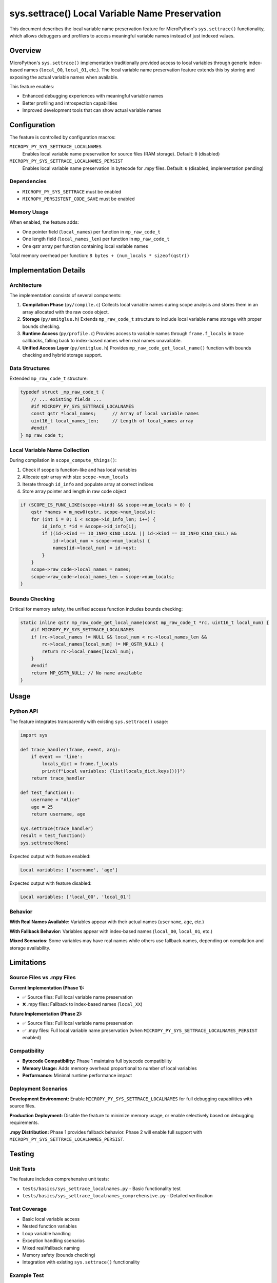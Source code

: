 sys.settrace() Local Variable Name Preservation
===============================================

This document describes the local variable name preservation feature for MicroPython's
``sys.settrace()`` functionality, which allows debuggers and profilers to access
meaningful variable names instead of just indexed values.

Overview
--------

MicroPython's ``sys.settrace()`` implementation traditionally provided access to local
variables through generic index-based names (``local_00``, ``local_01``, etc.).
The local variable name preservation feature extends this by storing and exposing
the actual variable names when available.

This feature enables:

* Enhanced debugging experiences with meaningful variable names
* Better profiling and introspection capabilities
* Improved development tools that can show actual variable names

Configuration
-------------

The feature is controlled by configuration macros:

``MICROPY_PY_SYS_SETTRACE_LOCALNAMES``
  Enables local variable name preservation for source files (RAM storage).
  Default: ``0`` (disabled)

``MICROPY_PY_SYS_SETTRACE_LOCALNAMES_PERSIST``
  Enables local variable name preservation in bytecode for .mpy files.
  Default: ``0`` (disabled, implementation pending)

Dependencies
~~~~~~~~~~~~

* ``MICROPY_PY_SYS_SETTRACE`` must be enabled
* ``MICROPY_PERSISTENT_CODE_SAVE`` must be enabled

Memory Usage
~~~~~~~~~~~~

When enabled, the feature adds:

* One pointer field (``local_names``) per function in ``mp_raw_code_t``
* One length field (``local_names_len``) per function in ``mp_raw_code_t``
* One qstr array per function containing local variable names

Total memory overhead per function: ``8 bytes + (num_locals * sizeof(qstr))``

Implementation Details
----------------------

Architecture
~~~~~~~~~~~~

The implementation consists of several components:

1. **Compilation Phase** (``py/compile.c``)
   Collects local variable names during scope analysis and stores them
   in an array allocated with the raw code object.

2. **Storage** (``py/emitglue.h``)
   Extends ``mp_raw_code_t`` structure to include local variable name storage
   with proper bounds checking.

3. **Runtime Access** (``py/profile.c``)
   Provides access to variable names through ``frame.f_locals`` in trace
   callbacks, falling back to index-based names when real names unavailable.

4. **Unified Access Layer** (``py/emitglue.h``)
   Provides ``mp_raw_code_get_local_name()`` function with bounds checking
   and hybrid storage support.

Data Structures
~~~~~~~~~~~~~~~

Extended ``mp_raw_code_t`` structure:

.. code-block:: c

    typedef struct _mp_raw_code_t {
        // ... existing fields ...
        #if MICROPY_PY_SYS_SETTRACE_LOCALNAMES
        const qstr *local_names;      // Array of local variable names
        uint16_t local_names_len;     // Length of local_names array
        #endif
    } mp_raw_code_t;

Local Variable Name Collection
~~~~~~~~~~~~~~~~~~~~~~~~~~~~~~

During compilation in ``scope_compute_things()``:

1. Check if scope is function-like and has local variables
2. Allocate qstr array with size ``scope->num_locals``
3. Iterate through ``id_info`` and populate array at correct indices
4. Store array pointer and length in raw code object

.. code-block:: c

    if (SCOPE_IS_FUNC_LIKE(scope->kind) && scope->num_locals > 0) {
        qstr *names = m_new0(qstr, scope->num_locals);
        for (int i = 0; i < scope->id_info_len; i++) {
            id_info_t *id = &scope->id_info[i];
            if ((id->kind == ID_INFO_KIND_LOCAL || id->kind == ID_INFO_KIND_CELL) && 
                id->local_num < scope->num_locals) {
                names[id->local_num] = id->qst;
            }
        }
        scope->raw_code->local_names = names;
        scope->raw_code->local_names_len = scope->num_locals;
    }

Bounds Checking
~~~~~~~~~~~~~~~

Critical for memory safety, the unified access function includes bounds checking:

.. code-block:: c

    static inline qstr mp_raw_code_get_local_name(const mp_raw_code_t *rc, uint16_t local_num) {
        #if MICROPY_PY_SYS_SETTRACE_LOCALNAMES
        if (rc->local_names != NULL && local_num < rc->local_names_len && 
            rc->local_names[local_num] != MP_QSTR_NULL) {
            return rc->local_names[local_num];
        }
        #endif
        return MP_QSTR_NULL; // No name available
    }

Usage
-----

Python API
~~~~~~~~~~

The feature integrates transparently with existing ``sys.settrace()`` usage:

.. code-block:: python

    import sys

    def trace_handler(frame, event, arg):
        if event == 'line':
            locals_dict = frame.f_locals
            print(f"Local variables: {list(locals_dict.keys())}")
        return trace_handler

    def test_function():
        username = "Alice"
        age = 25
        return username, age

    sys.settrace(trace_handler)
    result = test_function()
    sys.settrace(None)

Expected output with feature enabled:

.. code-block::

    Local variables: ['username', 'age']

Expected output with feature disabled:

.. code-block::

    Local variables: ['local_00', 'local_01']

Behavior
~~~~~~~~

**With Real Names Available:**
Variables appear with their actual names (``username``, ``age``, etc.)

**With Fallback Behavior:**
Variables appear with index-based names (``local_00``, ``local_01``, etc.)

**Mixed Scenarios:**
Some variables may have real names while others use fallback names,
depending on compilation and storage availability.

Limitations
-----------

Source Files vs .mpy Files
~~~~~~~~~~~~~~~~~~~~~~~~~~~

**Current Implementation (Phase 1):**

* ✅ Source files: Full local variable name preservation
* ❌ .mpy files: Fallback to index-based names (``local_XX``)

**Future Implementation (Phase 2):**

* ✅ Source files: Full local variable name preservation  
* ✅ .mpy files: Full local variable name preservation (when ``MICROPY_PY_SYS_SETTRACE_LOCALNAMES_PERSIST`` enabled)

Compatibility
~~~~~~~~~~~~~

* **Bytecode Compatibility:** Phase 1 maintains full bytecode compatibility
* **Memory Usage:** Adds memory overhead proportional to number of local variables
* **Performance:** Minimal runtime performance impact

Deployment Scenarios
~~~~~~~~~~~~~~~~~~~~

**Development Environment:**
Enable ``MICROPY_PY_SYS_SETTRACE_LOCALNAMES`` for full debugging capabilities
with source files.

**Production Deployment:**
Disable the feature to minimize memory usage, or enable selectively based
on debugging requirements.

**.mpy Distribution:**
Phase 1 provides fallback behavior. Phase 2 will enable full support with
``MICROPY_PY_SYS_SETTRACE_LOCALNAMES_PERSIST``.

Testing
-------

Unit Tests
~~~~~~~~~~

The feature includes comprehensive unit tests:

* ``tests/basics/sys_settrace_localnames.py`` - Basic functionality test
* ``tests/basics/sys_settrace_localnames_comprehensive.py`` - Detailed verification

Test Coverage
~~~~~~~~~~~~~

* Basic local variable access
* Nested function variables  
* Loop variable handling
* Exception handling scenarios
* Mixed real/fallback naming
* Memory safety (bounds checking)
* Integration with existing ``sys.settrace()`` functionality

Example Test
~~~~~~~~~~~~

.. code-block:: python

    def test_basic_names():
        def trace_handler(frame, event, arg):
            if frame.f_code.co_name == 'test_func':
                locals_dict = frame.f_locals
                real_names = [k for k in locals_dict.keys() if not k.startswith('local_')]
                return real_names
        
        def test_func():
            username = "test"
            return username
            
        sys.settrace(trace_handler)
        result = test_func()
        sys.settrace(None)
        # Should capture 'username' as a real variable name

Future Enhancements
-------------------

Phase 2: Bytecode Storage
~~~~~~~~~~~~~~~~~~~~~~~~~

Implementation of ``MICROPY_PY_SYS_SETTRACE_LOCALNAMES_PERSIST`` to store
local variable names in bytecode, enabling full support for .mpy files.

**Technical Approach:**
* Extend bytecode format to include local variable name tables
* Modify .mpy file format to preserve debugging information
* Implement bytecode-based name retrieval in ``mp_raw_code_get_local_name()``

Python Accessibility
~~~~~~~~~~~~~~~~~~~~

**Goal:** Make local variable names accessible through standard Python attributes

**Potential API:**
* ``function.__code__.co_varnames`` - Local variable names tuple
* ``frame.f_code.co_varnames`` - Access in trace callbacks

Performance Optimizations
~~~~~~~~~~~~~~~~~~~~~~~~~

* Lazy loading of variable names
* Compression of name storage
* Optional name interning optimizations

Integration Points
------------------

Debugger Integration
~~~~~~~~~~~~~~~~~~~

The feature provides a foundation for enhanced debugger support:

.. code-block:: python

    class MicroPythonDebugger:
        def __init__(self):
            self.breakpoints = {}
            
        def trace_callback(self, frame, event, arg):
            if event == 'line' and self.has_breakpoint(frame):
                # Access local variables with real names
                locals_dict = frame.f_locals
                self.show_variables(locals_dict)
            return self.trace_callback

Profiler Enhancement
~~~~~~~~~~~~~~~~~~~

Profilers can provide more meaningful variable analysis:

.. code-block:: python

    class VariableProfiler:
        def profile_function(self, func):
            def trace_wrapper(frame, event, arg):
                if event == 'return':
                    locals_dict = frame.f_locals
                    self.analyze_variable_usage(locals_dict)
                return trace_wrapper
            
            sys.settrace(trace_wrapper)
            result = func()
            sys.settrace(None)
            return result

Contributing
------------

Development Guidelines
~~~~~~~~~~~~~~~~~~~~~~

When modifying the local variable name preservation feature:

1. **Memory Safety:** Always include bounds checking for array access
2. **Compatibility:** Maintain bytecode compatibility in Phase 1
3. **Testing:** Add tests for new functionality
4. **Documentation:** Update this documentation for any API changes

Code Review Checklist
~~~~~~~~~~~~~~~~~~~~~

* ✅ Bounds checking implemented for all array access
* ✅ Memory properly allocated and freed
* ✅ Configuration macros respected
* ✅ Fallback behavior maintains compatibility
* ✅ Unit tests added for new functionality
* ✅ Documentation updated

File Locations
~~~~~~~~~~~~~~

**Core Implementation:**
* ``py/compile.c`` - Local name collection during compilation
* ``py/emitglue.h`` - Data structures and unified access
* ``py/emitglue.c`` - Initialization
* ``py/profile.c`` - Runtime access through ``frame.f_locals``
* ``py/mpconfig.h`` - Configuration macros

**Testing:**
* ``tests/basics/sys_settrace_localnames.py`` - Unit tests
* ``tests/basics/sys_settrace_localnames_comprehensive.py`` - Integration tests

**Documentation:**
* ``docs/develop/sys_settrace_localnames.rst`` - This document